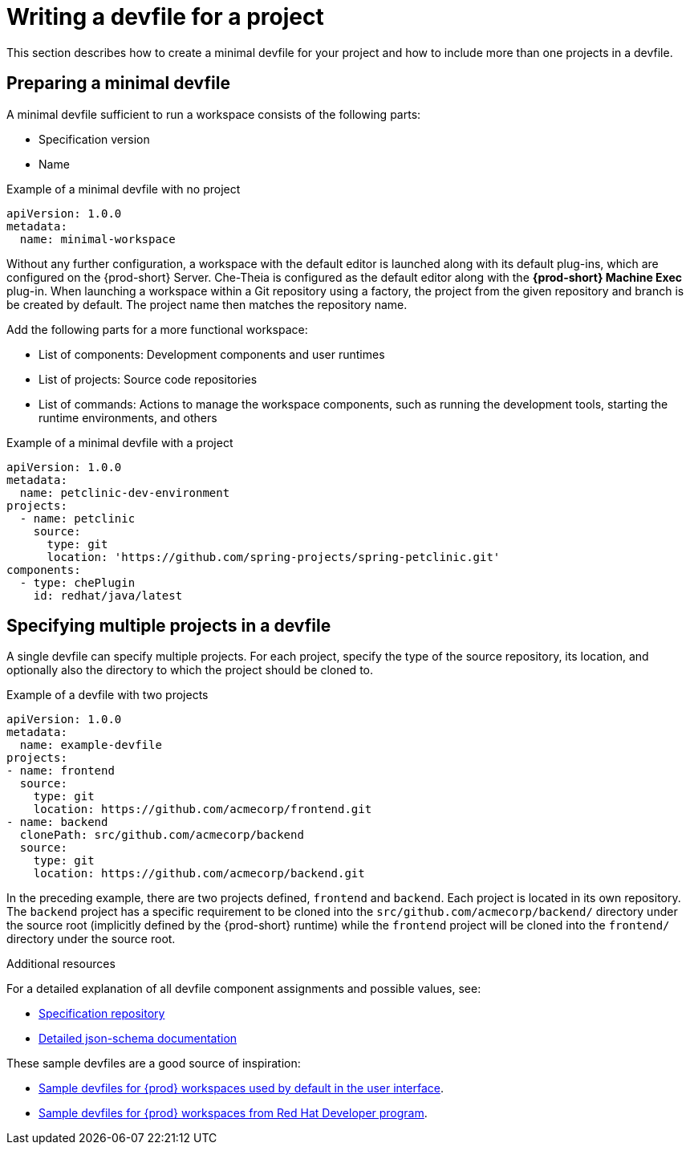 [id="writing-a-devfile-for-your-project_{context}"]
= Writing a devfile for a project

This section describes how to create a minimal devfile for your project and how to include more than one projects in a devfile.

[id="preparing-a-minimal-devfile_{context}"]
== Preparing a minimal devfile

A minimal devfile sufficient to run a workspace consists of the following parts:

* Specification version
* Name

.Example of a minimal devfile with no project
[source,yaml]
----
apiVersion: 1.0.0
metadata:
  name: minimal-workspace
----

Without any further configuration, a workspace with the default editor is launched along with its default plug-ins, which are configured on the {prod-short} Server. Che-Theia is configured as the default editor along with the *{prod-short} Machine Exec* plug-in. When launching a workspace within a Git repository using a factory, the project from the given repository and branch is be created by default. The project name then matches the repository name.

Add the following parts for a more functional workspace:

* List of components: Development components and user runtimes
* List of projects: Source code repositories
* List of commands: Actions to manage the workspace components, such as running the development tools, starting the runtime environments, and others

.Example of a minimal devfile with a project
[source,yaml]
----
apiVersion: 1.0.0
metadata:
  name: petclinic-dev-environment
projects:
  - name: petclinic
    source:
      type: git
      location: 'https://github.com/spring-projects/spring-petclinic.git'
components:
  - type: chePlugin
    id: redhat/java/latest
----


[id="specifying-multiple-projects-in-a-devfile_{context}"]
== Specifying multiple projects in a devfile

A single devfile can specify multiple projects. For each project, specify the type of the source repository, its location, and optionally also the directory to which the project should be cloned to.

.Example of a devfile with two projects
[source,yaml]
----
apiVersion: 1.0.0
metadata:
  name: example-devfile
projects:
- name: frontend
  source:
    type: git
    location: https://github.com/acmecorp/frontend.git
- name: backend
  clonePath: src/github.com/acmecorp/backend
  source:
    type: git
    location: https://github.com/acmecorp/backend.git
----

In the preceding example, there are two projects defined, `frontend` and `backend`. Each project is located in its own repository. The `backend` project has a specific requirement to be cloned into the `src/github.com/acmecorp/backend/` directory under the source root (implicitly defined by the {prod-short} runtime) while the `frontend` project will be cloned into the `frontend/` directory under the source root.


.Additional resources

For a detailed explanation of all devfile component assignments and possible values, see:

* link:https://github.com/redhat-developer/devfile[Specification repository]
* link:https://redhat-developer.github.io/devfile/devfile[Detailed json-schema documentation]

These sample devfiles are a good source of inspiration:

* link:https://github.com/eclipse/che-devfile-registry/tree/master/devfiles[Sample devfiles for {prod} workspaces used by default in the user interface].
* link:https://github.com/redhat-developer/devfile/tree/master/samples[Sample devfiles for {prod} workspaces from Red Hat Developer program].
